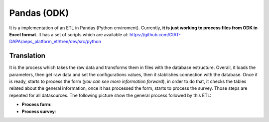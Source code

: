 Pandas (ODK)
============

It is a implementation of an ETL in Pandas (Python enviroment).
Currently, **it is just working to process files from ODK in Excel format**.
It has a set of scripts which are available at: https://github.com/CIAT-DAPA/aeps_platform_etl/tree/dev/src/python

Translation
-----------

It is the process which takes the raw data and transforms them in files with
the database estructure. Overall, it loads the parameters, then
get raw data and set the configurations values, then it stablishes
connection with the database. Once it is ready, starts to process
the form (*you can see more information forward*), in order to do that,
it checks the tables related about the general information, once
it has processed the form, starts to process the survey. Those steps
are repeated for all datasources. The following picture show the general 
process followed by this ETL:

.. image:: /_static/img/etl-pandas/translation.*
  :alt: Translation process
  :class: device-screen-vertical side-by-side

- **Process form**: 
- **Process survey**: